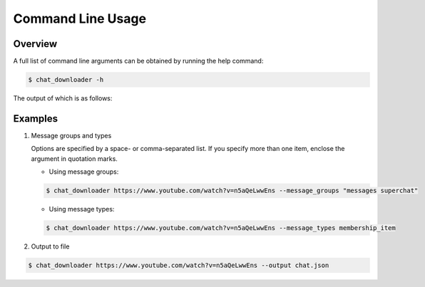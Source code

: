 Command Line Usage
==================


Overview
--------

A full list of command line arguments can be obtained by running the help command:

.. code:: console

   $ chat_downloader -h

The output of which is as follows:

.. program-output:: cd .. && python -m chat_downloader -h
    :shell:

Examples
--------

#. Message groups and types

   Options are specified by a space- or comma-separated list. If you specify more than one item, enclose the argument in quotation marks.

   - Using message groups:

   .. code:: console

       $ chat_downloader https://www.youtube.com/watch?v=n5aQeLwwEns --message_groups "messages superchat"

   -  Using message types:

   .. code:: console

       $ chat_downloader https://www.youtube.com/watch?v=n5aQeLwwEns --message_types membership_item


#. Output to file

.. code:: console

   $ chat_downloader https://www.youtube.com/watch?v=n5aQeLwwEns --output chat.json
